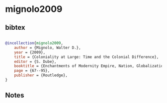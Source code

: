* mignolo2009




** bibtex

#+NAME: bibtex
#+BEGIN_SRC bibtex

@incollection{mignolo2009,
    author = {Mignolo, Walter D.},
    year = {2009},
    title = {Coloniality at Large: Time and the Colonial Difference},
    editor = {S. Dube},
    booktitle = {Enchantments of Modernity Empire, Nation, Globalization},
    page = {67--95},
    publisher = {Routledge},
}

#+END_SRC




** Notes

